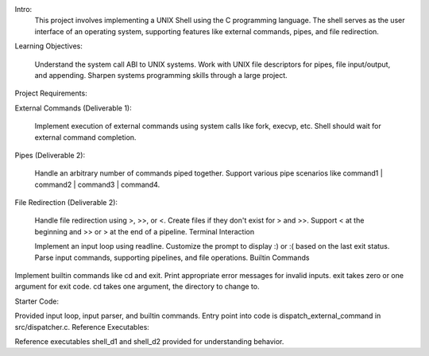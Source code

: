 Intro:
   This project involves implementing a UNIX Shell using the C programming language. The shell serves as the user interface of an operating system, supporting features like external commands, pipes, and file redirection.

Learning Objectives:

   Understand the system call ABI to UNIX systems.
   Work with UNIX file descriptors for pipes, file input/output, and appending.
   Sharpen systems programming skills through a large project.

Project Requirements:

External Commands (Deliverable 1):

   Implement execution of external commands using system calls like fork, execvp, etc.
   Shell should wait for external command completion.

Pipes (Deliverable 2):

   Handle an arbitrary number of commands piped together.
   Support various pipe scenarios like command1 | command2 | command3 | command4.

File Redirection (Deliverable 2):

   Handle file redirection using >, >>, or <.
   Create files if they don't exist for > and >>.
   Support < at the beginning and >> or > at the end of a pipeline.
   Terminal Interaction

   Implement an input loop using readline.
   Customize the prompt to display :) or :( based on the last exit status.
   Parse input commands, supporting pipelines, and file operations.
   Builtin Commands

Implement builtin commands like cd and exit.
Print appropriate error messages for invalid inputs.
exit takes zero or one argument for exit code.
cd takes one argument, the directory to change to.

Starter Code:

Provided input loop, input parser, and builtin commands.
Entry point into code is dispatch_external_command in src/dispatcher.c.
Reference Executables:

Reference executables shell_d1 and shell_d2 provided for understanding behavior.
